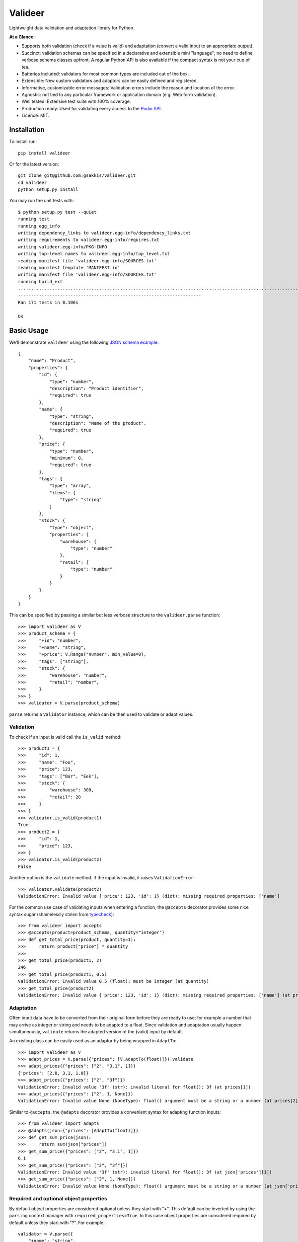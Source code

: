 ========
Valideer
========

.. image:: https://travis-ci.org/gsakkis/valideer.svg?branch=master
    :target: https://travis-ci.org/gsakkis/valideer

.. image:: https://coveralls.io/repos/gsakkis/valideer/badge.svg?branch=master
    :target: https://coveralls.io/r/gsakkis/valideer?branch=master

.. image:: https://img.shields.io/pypi/status/valideer.svg
    :target: https://pypi.python.org/pypi/valideer/

.. image:: https://img.shields.io/pypi/v/valideer.svg
    :target: https://pypi.python.org/pypi/valideer/

.. image:: https://img.shields.io/pypi/pyversions/valideer.svg
    :target: https://pypi.python.org/pypi/valideer/

.. image:: https://img.shields.io/pypi/l/valideer.svg
    :target: https://pypi.python.org/pypi/valideer/

Lightweight data validation and adaptation library for Python.

**At a Glance**:

- Supports both validation (check if a value is valid) and adaptation (convert
  a valid input to an appropriate output).
- Succinct: validation schemas can be specified in a declarative and extensible
  mini "language"; no need to define verbose schema classes upfront. A regular
  Python API is also available if the compact syntax is not your cup of tea.
- Batteries included: validators for most common types are included out of the box.
- Extensible: New custom validators and adaptors can be easily defined and
  registered.
- Informative, customizable error messages: Validation errors include the reason
  and location of the error.
- Agnostic: not tied to any particular framework or application domain (e.g.
  Web form validation).
- Well tested: Extensive test suite with 100% coverage.
- Production ready: Used for validating every access to the `Podio API`_.
- Licence: MIT.


Installation
------------

To install run::

    pip install valideer

Or for the latest version::

    git clone git@github.com:gsakkis/valideer.git
    cd valideer
    python setup.py install

You may run the unit tests with::

    $ python setup.py test --quiet
    running test
    running egg_info
    writing dependency_links to valideer.egg-info/dependency_links.txt
    writing requirements to valideer.egg-info/requires.txt
    writing valideer.egg-info/PKG-INFO
    writing top-level names to valideer.egg-info/top_level.txt
    reading manifest file 'valideer.egg-info/SOURCES.txt'
    reading manifest template 'MANIFEST.in'
    writing manifest file 'valideer.egg-info/SOURCES.txt'
    running build_ext
    ...........................................................................................................................................................................
    ----------------------------------------------------------------------
    Ran 171 tests in 0.106s

    OK

Basic Usage
-----------

We'll demonstrate ``valideer`` using the following `JSON schema example`_::

	{
	    "name": "Product",
	    "properties": {
	        "id": {
	            "type": "number",
	            "description": "Product identifier",
	            "required": true
	        },
	        "name": {
	            "type": "string",
	            "description": "Name of the product",
	            "required": true
	        },
	        "price": {
	            "type": "number",
	            "minimum": 0,
	            "required": true
	        },
	        "tags": {
	            "type": "array",
	            "items": {
	                "type": "string"
	            }
	        },
	        "stock": {
	            "type": "object",
	            "properties": {
	                "warehouse": {
	                    "type": "number"
	                },
	                "retail": {
	                    "type": "number"
	                }
	            }
	        }
	    }
	}

This can be specified by passing a similar but less verbose structure to the
``valideer.parse`` function::

	>>> import valideer as V
	>>> product_schema = {
	>>>     "+id": "number",
	>>>     "+name": "string",
	>>>     "+price": V.Range("number", min_value=0),
	>>>     "tags": ["string"],
	>>>     "stock": {
	>>>         "warehouse": "number",
	>>>         "retail": "number",
	>>>     }
	>>> }
	>>> validator = V.parse(product_schema)

``parse`` returns a ``Validator`` instance, which can be then used to validate
or adapt values.

Validation
##########

To check if an input is valid call the ``is_valid`` method::

	>>> product1 = {
	>>>     "id": 1,
	>>>     "name": "Foo",
	>>>     "price": 123,
	>>>     "tags": ["Bar", "Eek"],
	>>>     "stock": {
	>>>         "warehouse": 300,
	>>>         "retail": 20
	>>>     }
	>>> }
	>>> validator.is_valid(product1)
	True
	>>> product2 = {
	>>>     "id": 1,
	>>>     "price": 123,
	>>> }
	>>> validator.is_valid(product2)
	False

Another option is the ``validate`` method. If the input is invalid, it raises
``ValidationError``::

	>>> validator.validate(product2)
	ValidationError: Invalid value {'price': 123, 'id': 1} (dict): missing required properties: ['name']

For the common use case of validating inputs when entering a function, the
``@accepts`` decorator provides some nice syntax sugar (shamelessly stolen from
typecheck_)::

	>>> from valideer import accepts
	>>> @accepts(product=product_schema, quantity="integer")
	>>> def get_total_price(product, quantity=1):
	>>>     return product["price"] * quantity
	>>>
	>>> get_total_price(product1, 2)
	246
	>>> get_total_price(product1, 0.5)
	ValidationError: Invalid value 0.5 (float): must be integer (at quantity)
	>>> get_total_price(product2)
	ValidationError: Invalid value {'price': 123, 'id': 1} (dict): missing required properties: ['name'] (at product)

Adaptation
##########

Often input data have to be converted from their original form before they are
ready to use; for example a number that may arrive as integer or string and
needs to be adapted to a float. Since validation and adaptation usually happen
simultaneously, ``validate`` returns the adapted version of the (valid) input
by default.

An existing class can be easily used as an adaptor by being wrapped in ``AdaptTo``::

	>>> import valideer as V
	>>> adapt_prices = V.parse({"prices": [V.AdaptTo(float)]}).validate
	>>> adapt_prices({"prices": ["2", "3.1", 1]})
	{'prices': [2.0, 3.1, 1.0]}
	>>> adapt_prices({"prices": ["2", "3f"]})
	ValidationError: Invalid value '3f' (str): invalid literal for float(): 3f (at prices[1])
	>>> adapt_prices({"prices": ["2", 1, None]})
	ValidationError: Invalid value None (NoneType): float() argument must be a string or a number (at prices[2])

Similar to ``@accepts``, the ``@adapts`` decorator provides a convenient syntax
for adapting function inputs::

	>>> from valideer import adapts
	>>> @adapts(json={"prices": [AdaptTo(float)]})
	>>> def get_sum_price(json):
	>>>     return sum(json["prices"])
	>>> get_sum_price({"prices": ["2", "3.1", 1]})
	6.1
	>>> get_sum_price({"prices": ["2", "3f"]})
	ValidationError: Invalid value '3f' (str): invalid literal for float(): 3f (at json['prices'][1])
	>>> get_sum_price({"prices": ["2", 1, None]})
	ValidationError: Invalid value None (NoneType): float() argument must be a string or a number (at json['prices'][2])

Required and optional object properties
#######################################

By default object properties are considered optional unless they start with "+".
This default can be inverted by using the ``parsing`` context manager with
``required_properties=True``. In this case object properties are considered
required by default unless they start with "?". For example::

	validator = V.parse({
	    "+name": "string",
	    "duration": {
	        "+hours": "integer",
	        "+minutes": "integer",
	        "seconds": "integer"
	    }
	})

is equivalent to::

    with V.parsing(required_properties=True):
    	validator = V.parse({
    	    "name": "string",
    	    "?duration": {
    	        "hours": "integer",
    	        "minutes": "integer",
    	        "?seconds": "integer"
    	    }
    	})

Ignoring optional object property errors
########################################

By default an invalid object property value raises ``ValidationError``,
regardless of whether it's required or optional. It is possible to ignore invalid
values for optional properties by using the ``parsing`` context manager with
``ignore_optional_property_errors=True``::

    >>> schema = {
    ...     "+name": "string",
    ...     "price": "number",
    ... }
    >>> data = {"name": "wine", "price": "12.50"}
    >>> V.parse(schema).validate(data)
    valideer.base.ValidationError: Invalid value '12.50' (str): must be number (at price)
    >>> with V.parsing(ignore_optional_property_errors=True):
    ...     print V.parse(schema).validate(data)
    {'name': 'wine'}

Additional object properties
############################

Any properties that are not specified as either required or optional are allowed
by default. This default can be overriden by calling ``parsing`` with
``additional_properties=``

- ``False`` to disallow all additional properties
- ``Object.REMOVE`` to remove all additional properties from the adapted value
- any validator or parseable schema to validate all additional property
  values using this schema::

	>>> schema = {
	>>>     "name": "string",
	>>>     "duration": {
	>>>         "hours": "integer",
	>>>         "minutes": "integer",
	>>>     }
	>>> }
	>>> data = {"name": "lap", "duration": {"hours":3, "minutes":33, "seconds": 12}}
	>>> V.parse(schema).validate(data)
	{'duration': {'hours': 3, 'minutes': 33, 'seconds': 12}, 'name': 'lap'}
	>>> with V.parsing(additional_properties=False):
	...    V.parse(schema).validate(data)
	ValidationError: Invalid value {'hours': 3, 'seconds': 12, 'minutes': 33} (dict): additional properties: ['seconds'] (at duration)
	>>> with V.parsing(additional_properties=V.Object.REMOVE):
	...    print V.parse(schema).validate(data)
	{'duration': {'hours': 3, 'minutes': 33}, 'name': 'lap'}
	>>> with V.parsing(additional_properties="string"):
	...    V.parse(schema).validate(data)
	ValidationError: Invalid value 12 (int): must be string (at duration['seconds'])


Explicit Instantiation
######################

The usual way to create a validator is by passing an appropriate nested structure
to ``parse``, as outlined above.  This enables concise schema definitions with
minimal boilerplate. In case this seems too cryptic or "unpythonic" for your
taste, a validator can be also created explicitly from regular Python classes::

	>>> from valideer import Object, HomogeneousSequence, Number, String, Range
	>>> validator = Object(
	>>>     required={
	>>>         "id": Number(),
	>>>         "name": String(),
	>>>         "price": Range(Number(), min_value=0),
	>>>     },
	>>>     optional={
	>>>         "tags": HomogeneousSequence(String()),
	>>>         "stock": Object(
	>>>             optional={
	>>>                 "warehouse": Number(),
	>>>                 "retail": Number(),
	>>>             }
	>>>         )
	>>>     }
	>>> )


Built-in Validators
-------------------
``valideer`` comes with several predefined validators, each implemented as a
``Validator`` subclass. As shown above, some validator classes also support a
shortcut form that can be used to specify implicitly a validator instance.

Basic
#####

* ``valideer.Boolean()``: Accepts ``bool`` instances.

  :Shortcut: ``"boolean"``

* ``valideer.Integer()``: Accepts integers (``numbers.Integral`` instances),
  excluding ``bool``.

  :Shortcut: ``"integer"``

* ``valideer.Number()``: Accepts numbers (``numbers.Number`` instances),
  excluding ``bool``.

  :Shortcut: ``"number"``

* ``valideer.Date()``: Accepts ``datetime.date`` instances.

  :Shortcut: ``"date"``

* ``valideer.Time()``: Accepts ``datetime.time`` instances.

  :Shortcut: ``"time"``

* ``valideer.Datetime()``: Accepts ``datetime.datetime`` instances.

  :Shortcut: ``"datetime"``

* ``valideer.String(min_length=None, max_length=None)``: Accepts strings
  (``basestring`` instances).

  :Shortcut: ``"string"``

* ``valideer.Pattern(regexp)``: Accepts strings that match the given regular
  expression.

  :Shortcut: *Compiled regular expression*

* ``valideer.Condition(predicate, traps=Exception)``: Accepts values for which
  ``predicate(value)`` is true. Any raised exception that is instance of ``traps``
  is re-raised as a ``ValidationError``.

  :Shortcut: *Python function or method*.

* ``valideer.Type(accept_types=None, reject_types=None)``: Accepts instances of
  the given ``accept_types`` but excluding instances of ``reject_types``.

  :Shortcut: *Python type*. For example ``int`` is equivalent to ``valideer.Type(int)``.

* ``valideer.Enum(values)``: Accepts a fixed set of values.

  :Shortcut: *N/A*

Containers
##########

* ``valideer.HomogeneousSequence(item_schema=None, min_length=None, max_length=None)``:
  Accepts sequences (``collections.Sequence`` instances excluding strings) with
  elements that are valid for ``item_schema`` (if specified) and length between
  ``min_length`` and ``max_length`` (if specified).

  :Shortcut: [*item_schema*]

* ``valideer.HeterogeneousSequence(*item_schemas)``: Accepts fixed length
  sequences (``collections.Sequence`` instances excluding strings) where the
  ``i``-th element is valid for the ``i``-th ``item_schema``.

  :Shortcut: (*item_schema*, *item_schema*, ..., *item_schema*)

* ``valideer.Mapping(key_schema=None, value_schema=None)``: Accepts mappings
  (``collections.Mapping`` instances) with keys that are valid for ``key_schema``
  (if specified) and values that are valid for ``value_schema`` (if specified).

  :Shortcut: *N/A*

* ``valideer.Object(optional={}, required={}, additional=True)``: Accepts JSON-like
  objects (``collections.Mapping`` instances with string keys). Properties that
  are specified as ``optional`` or ``required`` are validated against the respective
  value schema. Any additional properties are either allowed (if ``additional``
  is True), disallowed (if ``additional`` is False) or validated against the
  ``additional`` schema.

  :Shortcut: {"*property*": *value_schema*, "*property*": *value_schema*, ...,
  			  "*property*": *value_schema*}. Properties that start with ``'+'``
  			  are required, the rest are optional and additional properties are
  			  allowed.

Adaptors
########

* ``valideer.AdaptBy(adaptor, traps=Exception)``: Adapts a value by calling
  ``adaptor(value)``. Any raised exception that is instance of ``traps`` is
  wrapped into a ``ValidationError``.

  :Shortcut: *N/A*

* ``valideer.AdaptTo(adaptor, traps=Exception, exact=False)``: Similar to
  ``AdaptBy`` but for types. Any value that is already instance of ``adaptor``
  is returned as is, otherwise it is adapted by calling ``adaptor(value)``. If
  ``exact`` is ``True``, instances of ``adaptor`` subclasses are also adapted.

  :Shortcut: *N/A*

Composite
#########

* ``valideer.Nullable(schema, default=None)``: Accepts values that are valid for
  ``schema`` or ``None``. ``default`` is returned as the adapted value of ``None``.
  ``default`` can also be a zero-argument callable, in which case the adapted
  value of ``None`` is ``default()``.

  :Shortcut: "?{*validator_name*}". For example ``"?integer"`` accepts any integer
  			 or ``None`` value.

* ``valideer.NonNullable(schema=None)``: Accepts values that are valid for
  ``schema`` (if specified) except for ``None``.

  :Shortcut: "+{*validator_name*}"

* ``valideer.Range(schema, min_value=None, max_value=None)``: Accepts values that
  are valid for ``schema`` and within the given ``[min_value, max_value]`` range.

  :Shortcut: *N/A*

* ``valideer.AnyOf(*schemas)``: Accepts values that are valid for at least one
  of the given ``schemas``.

  :Shortcut: *N/A*

* ``valideer.AllOf(*schemas)``: Accepts values that are valid for all the given
  ``schemas``.

  :Shortcut: *N/A*

* ``valideer.ChainOf(*schemas)``: Passes values through a chain of validator and
  adaptor ``schemas``.

  :Shortcut: *N/A*


User Defined Validators
-----------------------

The set of predefined validators listed above can be easily extended with user
defined validators. All you need to do is extend ``Validator`` (or a more
convenient subclass) and implement the ``validate`` method. Here is an example
of a custom validator that could be used to enforce minimal password strength::

	from valideer import String, ValidationError

	class Password(String):

	    name = "password"

	    def __init__(self, min_length=6, min_lower=1, min_upper=1, min_digits=0):
	        super(Password, self).__init__(min_length=min_length)
	        self.min_lower = min_lower
	        self.min_upper = min_upper
	        self.min_digits = min_digits

	    def validate(self, value, adapt=True):
	        super(Password, self).validate(value)

	        if len(filter(str.islower, value)) < self.min_lower:
	            raise ValidationError("At least %d lowercase characters required" % self.min_lower)

	        if len(filter(str.isupper, value)) < self.min_upper:
	            raise ValidationError("At least %d uppercase characters required" % self.min_upper)

	        if len(filter(str.isdigit, value)) < self.min_digits:
	            raise ValidationError("At least %d digits required" % self.min_digits)

	        return value

A few notes:

* The optional ``name`` class attribute creates a shortcut for referring to a
  default instance of the validator. In this example the string ``"password"``
  becomes an alias to a ``Password()`` instance.

* ``validate`` takes an optional boolean ``adapt`` parameter that defaults to
  ``True``. If it is ``False``, the validator is allowed to skip adaptation and
  perform validation only. This is basically an optimization hint that can be
  useful if adaptation happens to be significantly more expensive than validation.
  This isn't common though and so ``adapt`` is usually ignored.

Shortcut Registration
#####################

Setting a ``name`` class attribute is the simplest way to create a validator
shortcut. A shortcut can also be created explicitly with the ``valideer.register``
function::

	>>> import valideer as V
	>>> V.register("strong_password", Password(min_length=8, min_digits=1))
	>>> is_fair_password = V.parse("password").is_valid
	>>> is_strong_password = V.parse("strong_password").is_valid
	>>> for pwd in "passwd", "Passwd", "PASSWd", "Pas5word":
	>>>     print (pwd, is_fair_password(pwd), is_strong_password(pwd))
	('passwd', False, False)
	('Passwd', True, False)
	('PASSWd', True, False)
	('Pas5word', True, True)

Finally it is possible to parse arbitrary Python objects as validator shortcuts.
For example let's define a ``Not`` composite validator, a validator that accepts
a value if and only if it is rejected by another validator::

	class Not(Validator):

	    def __init__(self, schema):
	        self._validator = Validator.parse(schema)

	    def validate(self, value, adapt=True):
	        if self._validator.is_valid(value):
	            raise ValidationError("Should not be a %s" % self._validator.__class__.__name__, value)
	        return value

If we'd like to parse ``'!foo'`` strings as a shortcut for ``Not('foo')``, we
can do so with the ``valideer.register_factory`` decorator::

	>>> @V.register_factory
	>>> def NotFactory(obj):
	>>>     if isinstance(obj, basestring) and obj.startswith("!"):
	>>>         return Not(obj[1:])
	>>>
	>>> validate = V.parse({"i": "integer", "s": "!number"}).validate
	>>> validate({"i": 4, "s": ""})
	{'i': 4, 's': ''}
	>>> validate({"i": 4, "s": 1.2})
	ValidationError: Invalid value 1.2 (float): Should not be a Number (at s)


.. _valideer: https://github.com/gsakkis/valideer
.. _JSON Schema: https://tools.ietf.org/html/draft-zyp-json-schema-03
.. _Podio API: https://developers.podio.com
.. _nose: http://pypi.python.org/pypi/nose
.. _coverage: http://pypi.python.org/pypi/coverage
.. _JSON schema example: http://en.wikipedia.org/wiki/JSON#Schema
.. _typecheck: http://pypi.python.org/pypi/typecheck
